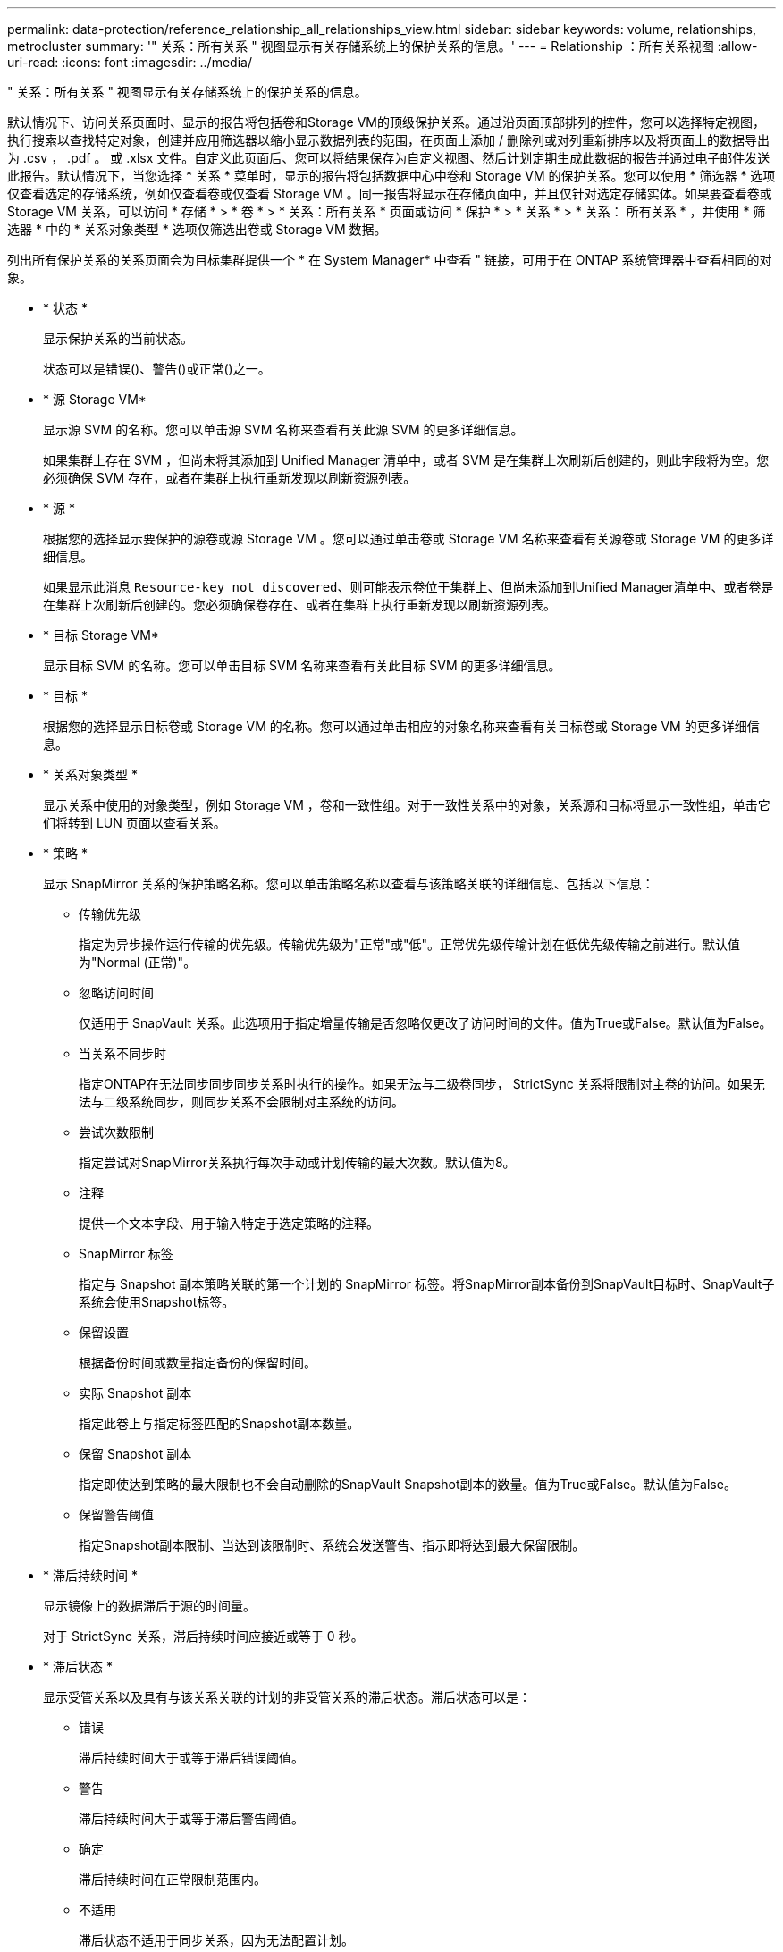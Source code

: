 ---
permalink: data-protection/reference_relationship_all_relationships_view.html 
sidebar: sidebar 
keywords: volume, relationships, metrocluster 
summary: '" 关系：所有关系 " 视图显示有关存储系统上的保护关系的信息。' 
---
= Relationship ：所有关系视图
:allow-uri-read: 
:icons: font
:imagesdir: ../media/


[role="lead"]
" 关系：所有关系 " 视图显示有关存储系统上的保护关系的信息。

默认情况下、访问关系页面时、显示的报告将包括卷和Storage VM的顶级保护关系。通过沿页面顶部排列的控件，您可以选择特定视图，执行搜索以查找特定对象，创建并应用筛选器以缩小显示数据列表的范围，在页面上添加 / 删除列或对列重新排序以及将页面上的数据导出为 .csv ， .pdf 。 或 .xlsx 文件。自定义此页面后、您可以将结果保存为自定义视图、然后计划定期生成此数据的报告并通过电子邮件发送此报告。默认情况下，当您选择 * 关系 * 菜单时，显示的报告将包括数据中心中卷和 Storage VM 的保护关系。您可以使用 * 筛选器 * 选项仅查看选定的存储系统，例如仅查看卷或仅查看 Storage VM 。同一报告将显示在存储页面中，并且仅针对选定存储实体。如果要查看卷或 Storage VM 关系，可以访问 * 存储 * > * 卷 * > * 关系：所有关系 * 页面或访问 * 保护 * > * 关系 * > * 关系： 所有关系 * ，并使用 * 筛选器 * 中的 * 关系对象类型 * 选项仅筛选出卷或 Storage VM 数据。

列出所有保护关系的关系页面会为目标集群提供一个 * 在 System Manager* 中查看 " 链接，可用于在 ONTAP 系统管理器中查看相同的对象。

* * 状态 *
+
显示保护关系的当前状态。

+
状态可以是错误()、警告()image:../media/sev_warning_um60.png[""]或正常image:../media/sev_normal_um60.png[""]()之一image:../media/sev_error_um60.png[""]。

* * 源 Storage VM*
+
显示源 SVM 的名称。您可以单击源 SVM 名称来查看有关此源 SVM 的更多详细信息。

+
如果集群上存在 SVM ，但尚未将其添加到 Unified Manager 清单中，或者 SVM 是在集群上次刷新后创建的，则此字段将为空。您必须确保 SVM 存在，或者在集群上执行重新发现以刷新资源列表。

* * 源 *
+
根据您的选择显示要保护的源卷或源 Storage VM 。您可以通过单击卷或 Storage VM 名称来查看有关源卷或 Storage VM 的更多详细信息。

+
如果显示此消息 `Resource-key not discovered`、则可能表示卷位于集群上、但尚未添加到Unified Manager清单中、或者卷是在集群上次刷新后创建的。您必须确保卷存在、或者在集群上执行重新发现以刷新资源列表。

* * 目标 Storage VM*
+
显示目标 SVM 的名称。您可以单击目标 SVM 名称来查看有关此目标 SVM 的更多详细信息。

* * 目标 *
+
根据您的选择显示目标卷或 Storage VM 的名称。您可以通过单击相应的对象名称来查看有关目标卷或 Storage VM 的更多详细信息。

* * 关系对象类型 *
+
显示关系中使用的对象类型，例如 Storage VM ，卷和一致性组。对于一致性关系中的对象，关系源和目标将显示一致性组，单击它们将转到 LUN 页面以查看关系。

* * 策略 *
+
显示 SnapMirror 关系的保护策略名称。您可以单击策略名称以查看与该策略关联的详细信息、包括以下信息：

+
** 传输优先级
+
指定为异步操作运行传输的优先级。传输优先级为"正常"或"低"。正常优先级传输计划在低优先级传输之前进行。默认值为"Normal (正常)"。

** 忽略访问时间
+
仅适用于 SnapVault 关系。此选项用于指定增量传输是否忽略仅更改了访问时间的文件。值为True或False。默认值为False。

** 当关系不同步时
+
指定ONTAP在无法同步同步同步关系时执行的操作。如果无法与二级卷同步， StrictSync 关系将限制对主卷的访问。如果无法与二级系统同步，则同步关系不会限制对主系统的访问。

** 尝试次数限制
+
指定尝试对SnapMirror关系执行每次手动或计划传输的最大次数。默认值为8。

** 注释
+
提供一个文本字段、用于输入特定于选定策略的注释。

** SnapMirror 标签
+
指定与 Snapshot 副本策略关联的第一个计划的 SnapMirror 标签。将SnapMirror副本备份到SnapVault目标时、SnapVault子系统会使用Snapshot标签。

** 保留设置
+
根据备份时间或数量指定备份的保留时间。

** 实际 Snapshot 副本
+
指定此卷上与指定标签匹配的Snapshot副本数量。

** 保留 Snapshot 副本
+
指定即使达到策略的最大限制也不会自动删除的SnapVault Snapshot副本的数量。值为True或False。默认值为False。

** 保留警告阈值
+
指定Snapshot副本限制、当达到该限制时、系统会发送警告、指示即将达到最大保留限制。



* * 滞后持续时间 *
+
显示镜像上的数据滞后于源的时间量。

+
对于 StrictSync 关系，滞后持续时间应接近或等于 0 秒。

* * 滞后状态 *
+
显示受管关系以及具有与该关系关联的计划的非受管关系的滞后状态。滞后状态可以是：

+
** 错误
+
滞后持续时间大于或等于滞后错误阈值。

** 警告
+
滞后持续时间大于或等于滞后警告阈值。

** 确定
+
滞后持续时间在正常限制范围内。

** 不适用
+
滞后状态不适用于同步关系，因为无法配置计划。



* * 上次成功更新 *
+
显示上次成功执行 SnapMirror 或 SnapVault 操作的时间。

+
上次成功更新不适用于同步关系。

* * 成分关系 *
+
显示选定对象中是否存在任何卷。

* * 关系类型 *
+
显示用于复制卷的关系类型。关系类型包括：

+
** 异步镜像
** 异步存储
** 异步镜像存储
** StrictSync
** 同步


* * 传输状态 *
+
显示保护关系的传输状态。传输状态可以是以下值之一：

+
** 正在中止
+
已启用SnapMirror传输；但是、正在执行可能包括删除检查点的传输中止操作。

** 正在检查
+
正在对目标卷进行诊断检查、并且当前未进行任何传输。

** 正在完成
+
SnapMirror 传输已启用。卷当前处于增量 SnapVault 传输的传输后阶段。

** 闲置
+
已启用传输、并且当前未进行传输。

** 同步
+
同步关系中的两个卷中的数据将同步。

** 不同步
+
目标卷中的数据不会与源卷同步。

** 正在准备
+
SnapMirror 传输已启用。卷当前处于增量 SnapVault 传输的传输前阶段。

** 已排队
+
SnapMirror 传输已启用。没有正在进行的传输。

** 已暂停
+
SnapMirror 传输已禁用。当前未进行任何传输。

** 正在暂停
+
正在进行 SnapMirror 传输。已禁用其他传输。

** 正在传输
+
已启用SnapMirror传输、正在进行传输。

** 正在过渡
+
从源卷到目标卷的异步数据传输已完成、并已开始过渡到同步操作。

** 正在等待
+
SnapMirror 传输已启动，但某些关联任务正在等待排队。



* * 上次传输持续时间 *
+
显示上次数据传输完成所用的时间。

+
传输持续时间不适用于 StrictSync 关系，因为传输应同时进行。

* * 上次传输大小 *
+
显示上次数据传输的大小（以字节为单位）。

+
传输大小不适用于 StrictSync 关系。

* *调解器*
+
显示调解器状态。

+
** 不适用
+
集群不支持SnapMirror活动同步。

** 未配置
+
如果未配置此集群、或者配置了此集群、但仅添加目标集群、而源集群不会添加到Unified Manager中。

** 调解器IP地址
+
如果已配置、则源集群和目标集群都会添加到Unified Manager中。



* * 状态 *
+
显示SnapMirror或SnapVault关系的状态。此状态可以是"未初始化"、"已执行SnapMirored "或"已断开"。如果选择了源卷、则此关系状态不适用、也不会显示。

* * 关系运行状况 *
+
显示集群的关系运行状况。

* * 运行不正常的原因 *
+
此关系运行状况不正常的原因。

* * 传输优先级 *
+
显示传输运行的优先级。传输优先级为"正常"或"低"。正常优先级传输计划在低优先级传输之前进行。

+
传输优先级不适用于同步关系、因为所有传输的优先级都相同。

* * 计划 *
+
显示分配给关系的保护计划的名称。

+
此计划不适用于同步关系。

* * 版本灵活复制 *
+
显示"是"、"是、使用备份选项"或"无"。

* * 源集群 *
+
显示SnapMirror关系的源集群的FQDN、简称或IP地址。

* * 源集群 FQDN*
+
显示SnapMirror关系的源集群的名称。

* * 源节点 *
+
显示卷的 SnapMirror 关系的源节点名称链接的名称，并在对象为 Storage VM 或一致性组时显示 SnapMirror 关系节点计数链接。



在自定义视图中、单击节点名称链接时、您可以查看和扩展对这些一致性组中的卷属于SnapMirror活动同步关系的存储对象的保护。

单击节点计数链接时，将转到节点页面，其中包含与此关系关联的相应节点。如果节点数为 0 ，则不会显示任何值，因为没有与此关系关联的节点。

* * 目标节点 *
+
显示卷的 SnapMirror 关系的目标节点名称链接的名称，并在对象为 Storage VM 或一致性组时显示 SnapMirror 关系节点计数链接。

+
单击节点计数链接时，将转到节点页面，其中包含与此关系关联的相应节点。如果节点数为 0 ，则不会显示任何值，因为没有与此关系关联的节点。

* * 目标集群 *
+
显示SnapMirror关系的目标集群的名称。

* * 目标集群 FQDN*
+
显示SnapMirror关系的目标集群的FQDN、简称或IP地址。

* * 受 * 保护
+
显示不同的关系。在此列中，您可以查看集群和 Storage Virtual Machine 顺序的卷和一致性组关系，包括：

+
** SnapMirror
** Storage VM 灾难恢复
** SnapMirror ， Storage VM DR
** 一致性组
** SnapMirror ，一致性组。




* 相关信息 *

* 有关*关系：MetroCluster视图的信息，请参见link:../storage-mgmt/task_monitor_metrocluster_configurations.html["监控 MetroCluster 配置"]。
* 有关“*关系：过去1个月的传输状态*”视图的信息，请参见link:../data-protection/reference_relationship_last_1_month_transfer_status_view.html["Relationship ： Last 1 Month Transfer Status 视图"]。
* 有关“关系：所有关系*”视图的信息，请参见link:../data-protection/reference_relationship_last_1_month_transfer_rate_view.html["Relationship ： Last 1 Month Transfer Rate 视图"]。

